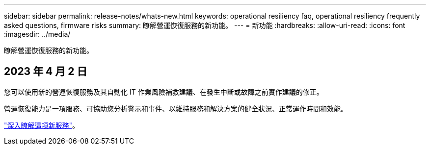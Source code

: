 ---
sidebar: sidebar 
permalink: release-notes/whats-new.html 
keywords: operational resiliency faq, operational resiliency frequently asked questions, firmware risks 
summary: 瞭解營運恢復服務的新功能。 
---
= 新功能
:hardbreaks:
:allow-uri-read: 
:icons: font
:imagesdir: ../media/


[role="lead"]
瞭解營運恢復服務的新功能。



== 2023 年 4 月 2 日

您可以使用新的營運恢復服務及其自動化 IT 作業風險補救建議、在發生中斷或故障之前實作建議的修正。

營運恢復能力是一項服務、可協助您分析警示和事件、以維持服務和解決方案的健全狀況、正常運作時間和效能。

link:https://docs.netapp.com/us-en/bluexp-operational-resiliency/get-started/intro.html["深入瞭解這項新服務"]。
